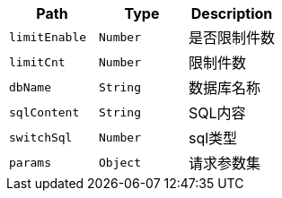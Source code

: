 |===
|Path|Type|Description

|`+limitEnable+`
|`+Number+`
|是否限制件数

|`+limitCnt+`
|`+Number+`
|限制件数

|`+dbName+`
|`+String+`
|数据库名称

|`+sqlContent+`
|`+String+`
|SQL内容

|`+switchSql+`
|`+Number+`
|sql类型

|`+params+`
|`+Object+`
|请求参数集

|===